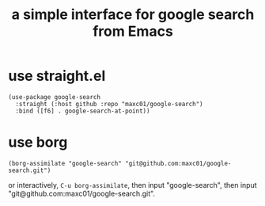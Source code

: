 #+TITLE: a simple interface for google search from Emacs


* use straight.el
#+begin_src elisp
(use-package google-search
  :straight (:host github :repo "maxc01/google-search")
  :bind ([f6] . google-search-at-point))
#+end_src


* use borg

#+begin_src elisp
(borg-assimilate "google-search" "git@github.com:maxc01/google-search.git")
#+end_src

or interactively, =C-u borg-assimilate=, then input "google-search", then
input "git@github.com:maxc01/google-search.git".

